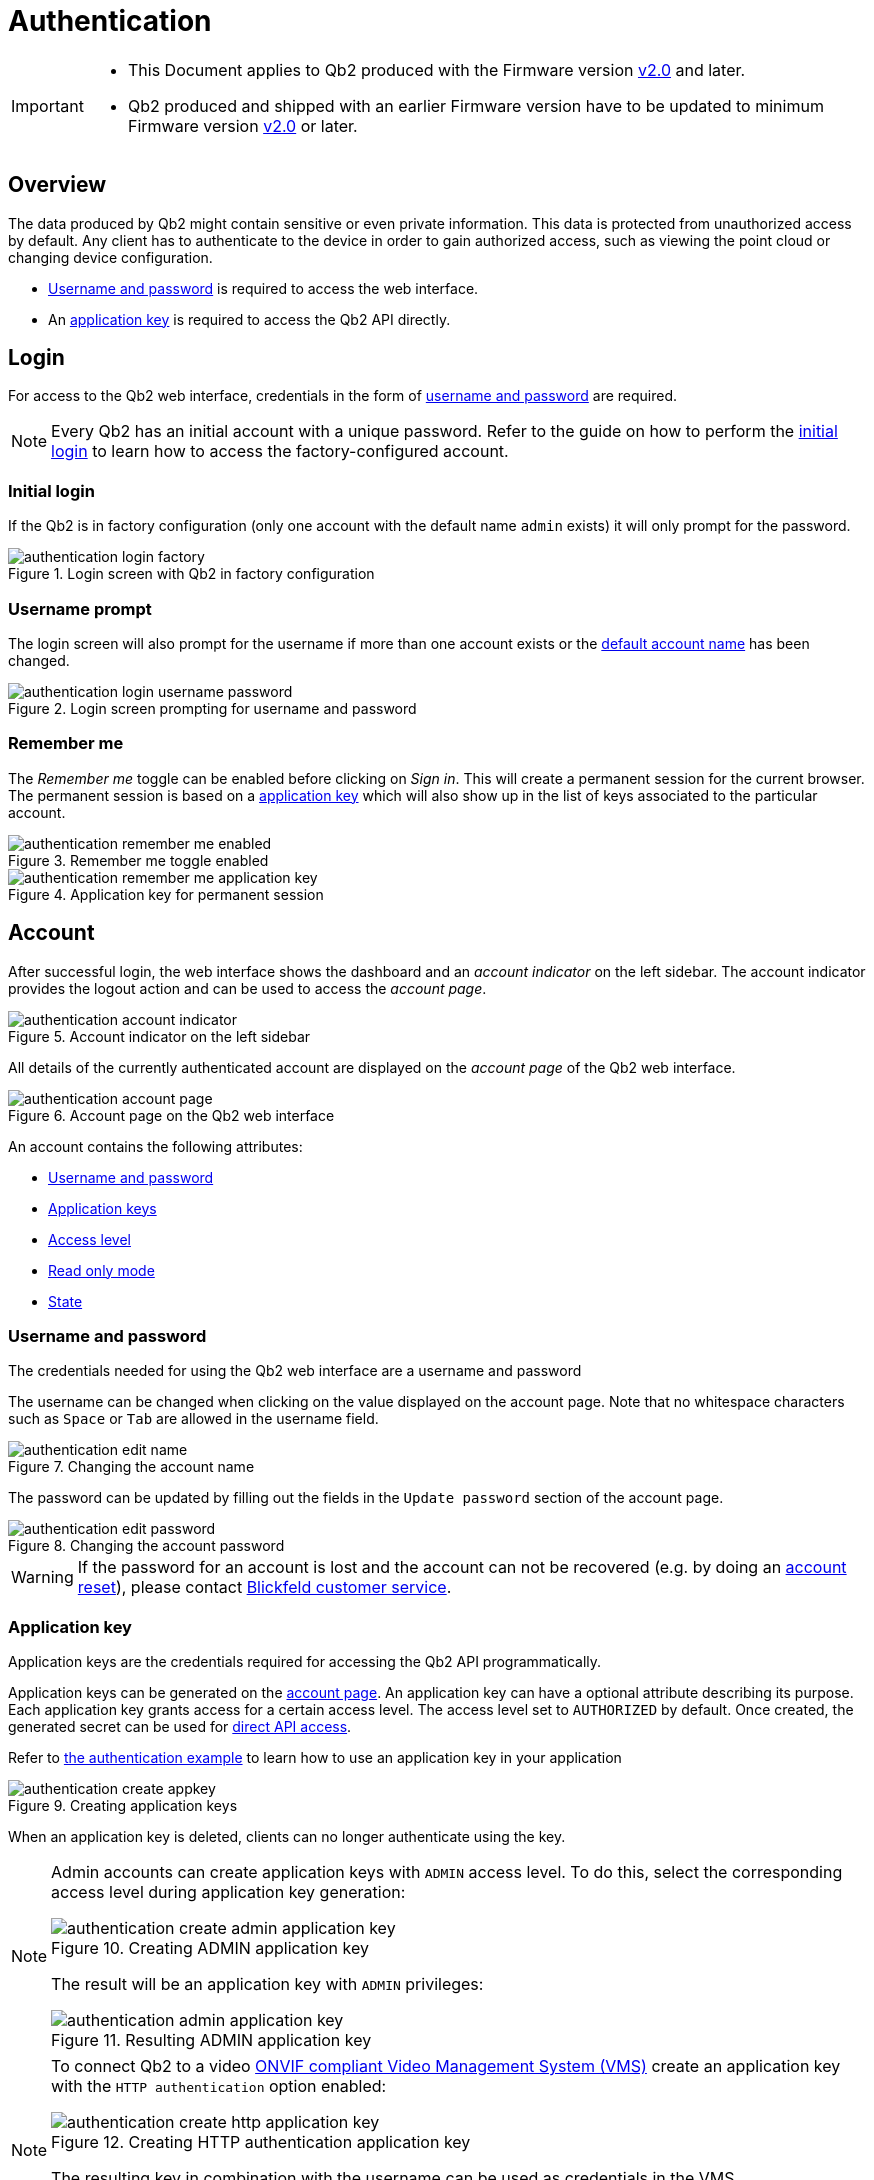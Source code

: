 = Authentication
:icons: font
:experimental: true

[IMPORTANT]
====
* This Document applies to Qb2 [.underline]#produced# with the Firmware version https://github.com/Blickfeld/blickfeld-qb2/releases/tag/v2.0[v2.0] and later.
* Qb2 produced and shipped with an earlier Firmware version have to be updated to minimum Firmware version https://github.com/Blickfeld/blickfeld-qb2/releases/tag/v2.0[v2.0] or later.
====

== Overview

The data produced by Qb2 might contain sensitive or even private information. This data is protected from unauthorized access by default. Any client has to authenticate to the device in order to gain authorized access, such as viewing the point cloud or changing device configuration.

* <<_username_and_password,Username and password>> is required to access the web interface.
* An <<_application_key,application key>> is required to access the Qb2 API directly.

== Login

For access to the Qb2 web interface, credentials in the form of <<_username_and_password,username and password>> are required.

[NOTE]
====
Every Qb2 has an initial account with a unique password. Refer to the guide on how to perform the xref:operation:authentication.adoc[initial login] to learn how to access the factory-configured account.
====

=== Initial login

If the Qb2 is in factory configuration (only one account with the default name `admin` exists) it will only prompt for the password. 

.Login screen with Qb2 in factory configuration
image::authentication_login_factory.png[]

=== Username prompt

The login screen will also prompt for the username if more than one account exists or the <<_username_and_password,default account name>> has been changed.

.Login screen prompting for username and password
image::authentication_login_username_password.png[]

=== Remember me

The _Remember me_ toggle can be enabled before clicking on _Sign in_. This will create a permanent session for the current browser. The permanent session is based on a <<_application_key,application key>> which will also show up in the list of keys associated to the particular account.

.Remember me toggle enabled
image::authentication_remember_me_enabled.png[]

.Application key for permanent session
image::authentication_remember_me_application_key.png[]

== Account

After successful login, the web interface shows the dashboard and an _account indicator_ on the left sidebar. The account indicator provides the logout action and can be used to access the _account page_.

.Account indicator on the left sidebar
image::authentication_account_indicator.png[]

All details of the currently authenticated account are displayed on the _account page_ of the Qb2 web interface.

.Account page on the Qb2 web interface
image::authentication_account_page.png[]

An account contains the following attributes:

* <<_username_and_password,Username and password>>
* <<_application_key,Application keys>>
* <<_access_level,Access level>>
* <<_read_only_mode,Read only mode>>
* <<_state,State>>

=== Username and password

The credentials needed for using the Qb2 web interface are a username and password

The username can be changed when clicking on the value displayed on the account page. Note that no whitespace characters such as kbd:[Space] or kbd:[Tab] are allowed in the username field.

.Changing the account name
image::authentication_edit_name.png[]

The password can be updated by filling out the fields in the `Update password` section of the account page.

.Changing the account password
image::authentication_edit_password.png[]

[WARNING]
====
If the password for an account is lost and the account can not be recovered (e.g. by doing an xref:working_principles:user-management.adoc#_block_reset[account reset]), please contact xref:service_and_maintenance:customer_service.adoc[Blickfeld customer service].
====

=== Application key

Application keys are the credentials required for accessing the Qb2 API programmatically.

Application keys can be generated on the <<_account,account page>>. An application key can have a optional attribute describing its purpose. Each application key grants access for a certain access level. The access level set to `AUTHORIZED` by default. Once created, the generated secret can be used for xref:developer:client_libraries/index.adoc[direct API access].

Refer to https://github.com/Blickfeld/blickfeld-qb2/blob/main/cpp/examples/authentication/main.cpp[the authentication example] to learn how to use an application key in your application

.Creating application keys
image::authentication_create_appkey.png[]

When an application key is deleted, clients can no longer authenticate using the key.

[NOTE]
====

Admin accounts can create application keys with `ADMIN` access level. To do this, select the corresponding access level during application key generation:

.Creating ADMIN application key
image::authentication_create_admin_application_key.png[]

The result will be an application key with `ADMIN` privileges:

.Resulting ADMIN application key
image::authentication_admin_application_key.png[]

====

[NOTE]
====

To connect Qb2 to a video xref:operation:onvif/index.adoc[ONVIF compliant Video Management System (VMS)] create an application key with the `HTTP authentication` option enabled:

.Creating HTTP authentication application key
image::authentication_create_http_application_key.png[]

The resulting key in combination with the username can be used as credentials in the VMS.

.Resulting HTTP application key
image::authentication_http_application_key.png[]
====

=== Access level

NOTE: The account access level can only be modified in the xref:working_principles:user-management.adoc[user management] section.

Each account contains an access level (`AUTHORIZED` or `ADMIN`). The functionality of Qb2 is divided into three access levels:

PUBLIC::
Clients with this access level are allowed to read basic device information (firmware version, serial number) and are able to <<_login,login>>.
AUTHORIZED::
Clients with this access level are allowed to modify their own account (e.g. change the <<_username_and_password,account password>>, create <<_application_key,application keys>>), use all other device functionalities (zone configuration, scan pattern, flow etc.) and can do everything allowed with `PUBLIC` access level.
ADMIN::
Clients with this access level are allowed to modify or create other user accounts (see xref:working_principles:user-management.adoc[user management]) and can do everything allowed with `AUTHORIZED` access level.

=== Read only mode

NOTE: The account read only mode can only be modified in the xref:working_principles:user-management.adoc[user management] section.

In addition to the <<_access_level,access level>> there is a `READ_ONLY` flag. When this flag is set, only functionality that does not change any configuration can be accessed. This can be used, for example, to only visualize the current data being produced by Qb2 and ensure that no changes are accidentally made to the general measurement setup.

=== State

NOTE: The account state can only be manually modified in the xref:working_principles:user-management.adoc[user management] section.

The state attribute reflects the lifecycle of an account. The default value for a usable account is `ACTIVE` and can be set to one of the following values:

ACTIVE::
The account is enabled and can be used for authentication.
WAITING_FOR_ACTIVATION::
The account has just been xref:working_principles:user-management.adoc#_create[created] or was xref:working_principles:user-management.adoc#_block_reset[reset]. A new password has to be set during login for account activation.
BLOCKED::
The account has been manually xref::user-management.adoc#_block_reset[blocked] and can not be used for authentication. A manual state change to `ACTIVE` by an admin account is required to unblock this account.

The Qb2 web interface prompts the user to set a new password during the initial login in case the account needs to be activated after it has been xref:working_principles:user-management.adoc#_create[created] or xref:working_principles:user-management.adoc#_block_reset[reset].

.Account activation procedure for newly created or reset accounts
image::authentication_activation.png[]
